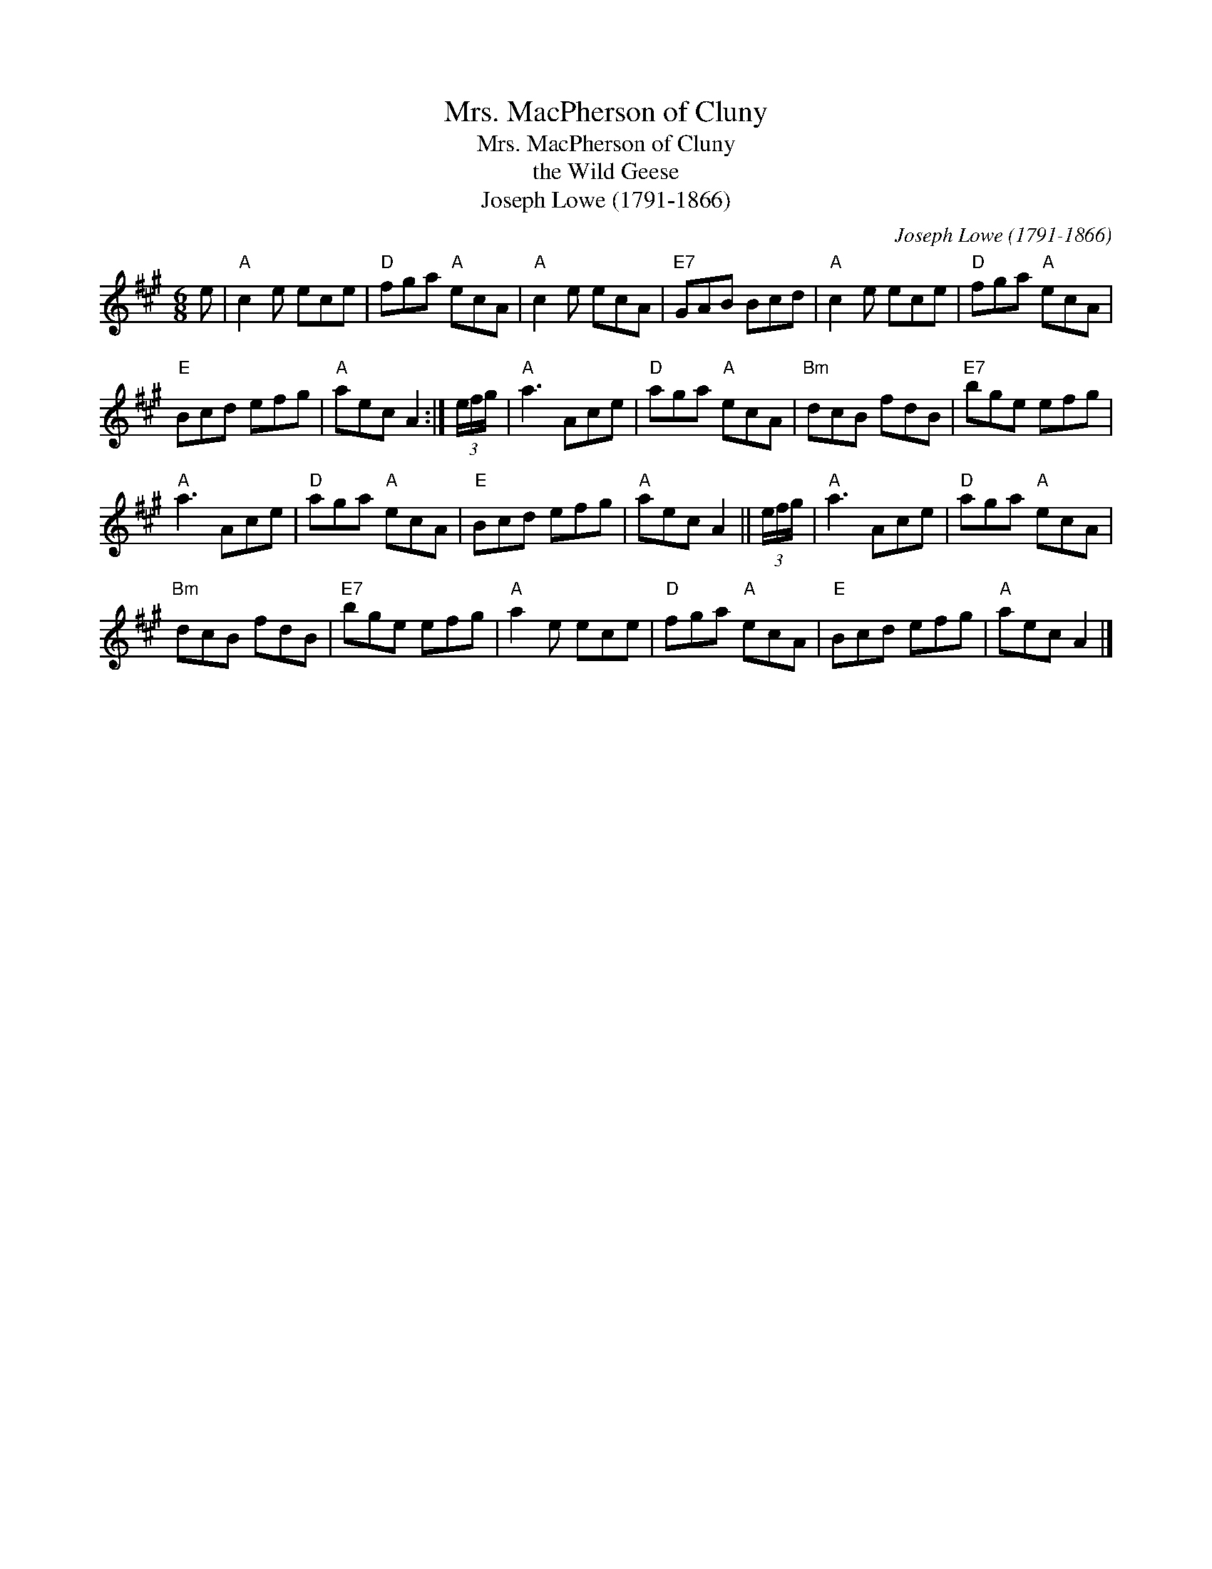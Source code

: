 X:1
T:Mrs. MacPherson of Cluny
T:Mrs. MacPherson of Cluny
T:the Wild Geese
T:Joseph Lowe (1791-1866)
C:Joseph Lowe (1791-1866)
L:1/8
M:6/8
K:A
V:1 treble 
V:1
 e |"A" c2 e ece |"D" fga"A" ecA |"A" c2 e ecA |"E7" GAB Bcd |"A" c2 e ece |"D" fga"A" ecA | %7
"E" Bcd efg |"A" aec A2 :| (3e/f/g/ |"A" a3 Ace |"D" aga"A" ecA |"Bm" dcB fdB |"E7" bge efg | %14
"A" a3 Ace |"D" aga"A" ecA |"E" Bcd efg |"A" aec A2 || (3e/f/g/ |"A" a3 Ace |"D" aga"A" ecA | %21
"Bm" dcB fdB |"E7" bge efg |"A" a2 e ece |"D" fga"A" ecA |"E" Bcd efg |"A" aec A2 |] %27

